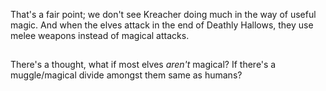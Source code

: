 :PROPERTIES:
:Author: Avaday_Daydream
:Score: 3
:DateUnix: 1513480266.0
:DateShort: 2017-Dec-17
:END:

That's a fair point; we don't see Kreacher doing much in the way of useful magic. And when the elves attack in the end of Deathly Hallows, they use melee weapons instead of magical attacks.

** 
   :PROPERTIES:
   :CUSTOM_ID: section
   :END:
There's a thought, what if most elves /aren't/ magical? If there's a muggle/magical divide amongst them same as humans?